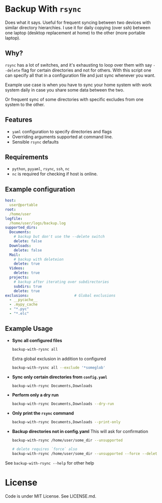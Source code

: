 * Backup With ~rsync~

  Does what it says. Useful for frequent syncing between two devices with
  similar directory hierarchies. I use it for daily copying (over ssh) between
  one laptop (desktop replacement at home) to the other (more portable laptop).

** Why?

   ~rsync~ has a lot of switches, and it's exhausting to loop over them with say
   ~--delete~ flag for certain directories and not for others. With this script
   one can specify all that in a configuration file and just sync whenever you
   want.

   Example use case is when you have to sync your home system with work system
   daily in case you share some data between the two.

   Or frequent sync of some directories with specific excludes from
   one system to the other.


** Features
   - ~yaml~ configuration to specify directories and flags
   - Overriding arguments supported at command line.
   - Sensible ~rsync~ defaults


** Requirements
   - ~python~, ~pyyaml~, ~rsync~, ~ssh~, ~nc~
   - ~nc~ is required for checking if host is online.


** Example configuration

   #+begin_src yaml
     host:
       user@portable
     root:
       /home/user
     logfile:
       /home/user/logs/backup.log
     supported_dirs:
       Documents:
         # backup but don't use the --delete switch
         delete: false
       Downloads:
         delete: false
       Mail:
         # backup with deleteion
         delete: true
       Videos:
         delete: true
       projects:
         # backup after iterating over subdirectories
         subdirs: true
         delete: true
     exclusions:                     # Global exclusions
       - __pycache__
       - .mypy_cache
       - "*.pyc"
       - "*.elc"
   #+end_src

** Example Usage

   - *Sync all configured files*

     #+begin_src bash
       backup-with-rysnc all
     #+end_src

     Extra global exclusion in addition to configured
     #+begin_src bash
       backup-with-rysnc all --exclude '*someglob'
     #+end_src


   - *Sync only certain directories from ~config.yaml~*

     #+begin_src bash
       backup-with-rsync Documents,Downloads
     #+end_src

   - *Perform only a dry run*

     #+begin_src bash
       backup-with-rsync Documents,Downloads --dry-run
     #+end_src

   - *Only print the ~rsync~ command*

     #+begin_src bash
       backup-with-rsync Documents,Downloads --print-only
     #+end_src

   - *Backup directories not in config.yaml*
     This will ask for confirmation

     #+begin_src bash
       backup-with-rsync /home/user/some_dir --unsupported

       # delete requires `force` also
       backup-with-rsync /home/user/some_dir --unsupported --force --delete
     #+end_src

   See ~backup-with-rsync --help~ for other help

* License

  Code is under MIT License. See LICENSE.md.
